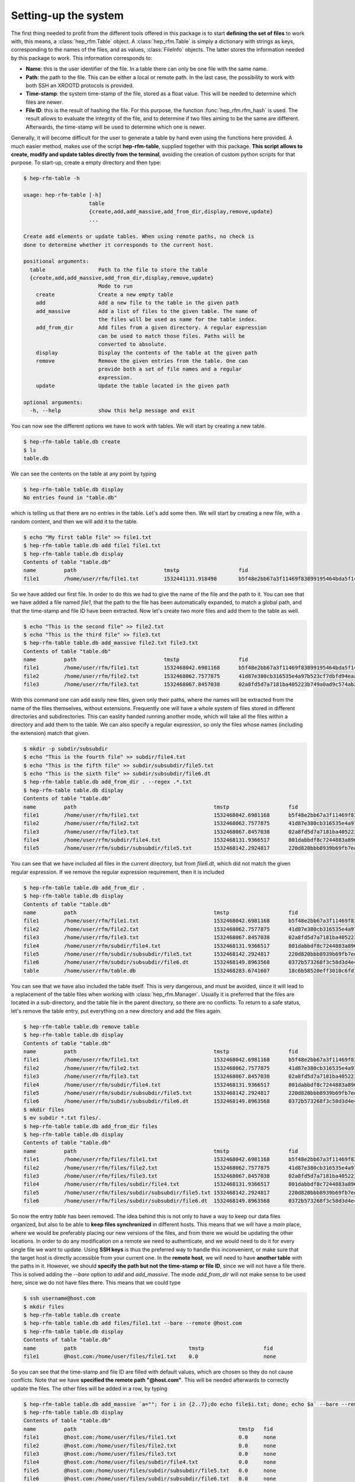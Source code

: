 .. _setup:

Setting-up the system
=====================

The first thing needed to profit from the different tools offered in this
package is to start **defining the set of files** to work with, this means,
a :class:`hep_rfm.Table` object.
A :class:`hep_rfm.Table` is simply a dictionary with strings as keys,
corresponding to the names of the files, and as values, :class:`FileInfo`
objects.
The latter stores the information needed by this package to work.
This information corresponds to:

- **Name**: this is the user identifier of the file. \
  In a table there can only be one file with the same name.
- **Path**: the path to the file. This can be either a local or remote path. \
  In the last case, the possibility to work with both SSH an XROOTD protocols is provided.
- **Time-stamp**: the system time-stamp of the file, stored as a float value. \
  This will be needed to determine which files are newer.
- **File ID**: this is the result of hashing the file. For this purpose, the \
  function :func:`hep_rfm.rfm_hash` is used. \
  The result allows to evaluate the integrity of the file, and to determine if \
  two files aiming to be the same are different. Afterwards, the time-stamp \
  will be used to determine which one is newer.

Generally, it will become difficult for the user to generate a table by hand
even using the functions here provided.
A much easier method, makes use of the script **hep-rfm-table**, supplied
together with this package.
**This script allows to create, modify and update tables directly from the
terminal**, avoiding the creation of custom python scripts for that purpose.
To start-up, create a empty directory and then type:

.. code-block:: console

   $ hep-rfm-table -h

   usage: hep-rfm-table [-h]
                        table
                        {create,add,add_massive,add_from_dir,display,remove,update}
                        ...

   Create add elements or update tables. When using remote paths, no check is
   done to determine whether it corresponds to the current host.

   positional arguments:
     table                 Path to the file to store the table
     {create,add,add_massive,add_from_dir,display,remove,update}
                           Mode to run
       create              Create a new empty table
       add                 Add a new file to the table in the given path
       add_massive         Add a list of files to the given table. The name of
                           the files will be used as name for the table index.
       add_from_dir        Add files from a given directory. A regular expression
                           can be used to match those files. Paths will be
                           converted to absolute.
       display             Display the contents of the table at the given path
       remove              Remove the given entries from the table. One can
                           provide both a set of file names and a regular
                           expression.
       update              Update the table located in the given path

   optional arguments:
     -h, --help            show this help message and exit

You can now see the different options we have to work with tables.
We will start by creating a new table.

.. code-block:: console

   $ hep-rfm-table table.db create
   $ ls
   table.db

We can see the contents on the table at any point by typing

.. code-block:: console

   $ hep-rfm-table table.db display
   No entries found in "table.db"

which is telling us that there are no entries in the table.
Let's add some then.
We will start by creating a new file, with a random content, and then we will add it to the table.

.. code-block:: console

   $ echo "My first table file" >> file1.txt
   $ hep-rfm-table table.db add file1 file1.txt
   $ hep-rfm-table table.db display
   Contents of table "table.db"
   name 	path                    	tmstp            	fid                                     
   file1	/home/user/rfm/file1.txt	1532441131.918498	b5f48e2bb67a3f11469f83899195464bda5f149c

So we have added our first file.
In order to do this we had to give the name of the file and the path to it.
You can see that we have added a file named *file1*, that the path to the file has been automatically expanded, to match a global path, and that the time-stamp and file ID have been extracted.
Now let's create two more files and add them to the table as well.

.. code-block:: console

   $ echo "This is the second file" >> file2.txt
   $ echo "This is the third file" >> file3.txt
   $ hep-rfm-table table.db add_massive file2.txt file3.txt
   Contents of table "table.db"
   name 	path                    	tmstp             	fid                                     
   file1	/home/user/rfm/file1.txt	1532468042.6981168	b5f48e2bb67a3f11469f83899195464bda5f149c
   file2	/home/user/rfm/file2.txt	1532468062.7577875	41d87e380cb316535e4a97b523cf7dbfd94eaa80
   file3	/home/user/rfm/file3.txt	1532468067.8457038	02a8fd5d7a7181ba405223b749a0ad9c574ab29b

With this command one can add easily new files, given only their paths, where
the names will be extracted from the name of the files themselves, without
extensions.
Frequently one will have a whole system of files stored in different directories
and subdirectories.
This can easlity handed running another mode, which will take all the files
within a directory and add them to the table.
We can also specify a regular expression, so only the files whose names
(including the extension) match that given.

.. code-block:: console

   $ mkdir -p subdir/subsubdir
   $ echo "This is the fourth file" >> subdir/file4.txt
   $ echo "This is the fifth file" >> subdir/subsubdir/file5.txt
   $ echo "This is the sixth file" >> subdir/subsubdir/file6.dt
   $ hep-rfm-table table.db add_from_dir . --regex .*.txt
   $ hep-rfm-table table.db display
   Contents of table "table.db"
   name 	path                                     	tmstp             	fid                                     
   file1	/home/user/rfm/file1.txt                 	1532468042.6981168	b5f48e2bb67a3f11469f83899195464bda5f149c
   file2	/home/user/rfm/file2.txt                 	1532468062.7577875	41d87e380cb316535e4a97b523cf7dbfd94eaa80
   file3	/home/user/rfm/file3.txt                 	1532468067.8457038	02a8fd5d7a7181ba405223b749a0ad9c574ab29b
   file4	/home/user/rfm/subdir/file4.txt          	1532468131.9366517	801dabbdf8c7244883a896c418835599103b6ff0
   file5	/home/user/rfm/subdir/subsubdir/file5.txt	1532468142.2924817	220d820bbb8939b69fb7ee028b5144c868cdf499

You can see that we have included all files in the current directory, but from
*file6.dt*, which did not match the given regular expression.
If we remove the regular expression requirement, then it is included

.. code-block:: console

   $ hep-rfm-table table.db add_from_dir .
   $ hep-rfm-table table.db display
   Contents of table "table.db"
   name 	path                                     	tmstp             	fid                                     
   file1	/home/user/rfm/file1.txt                 	1532468042.6981168	b5f48e2bb67a3f11469f83899195464bda5f149c
   file2	/home/user/rfm/file2.txt                 	1532468062.7577875	41d87e380cb316535e4a97b523cf7dbfd94eaa80
   file3	/home/user/rfm/file3.txt                 	1532468067.8457038	02a8fd5d7a7181ba405223b749a0ad9c574ab29b
   file4	/home/user/rfm/subdir/file4.txt          	1532468131.9366517	801dabbdf8c7244883a896c418835599103b6ff0
   file5	/home/user/rfm/subdir/subsubdir/file5.txt	1532468142.2924817	220d820bbb8939b69fb7ee028b5144c868cdf499
   file6	/home/user/rfm/subdir/subsubdir/file6.dt 	1532468149.8963568	0372b573268f3c58d3d4e466607489f57ba17dd3
   table	/home/user/rfm/table.db                  	1532468283.6741607	18c6b58520eff3010c6fd140af092ceeaee2faa3

You can see that we have also included the table itself.
This is very dangerous, and must be avoided, since it will lead to a replacement
of the table files when working with :class:`hep_rfm.Manager`.
Usually it is preferred that the files are located in a sub-directory, and the
table file in the parent directory, so there are no conflicts.
To return to a safe status, let's remove the table entry, put everything on a
new directory and add the files again.

.. code-block:: console

   $ hep-rfm-table table.db remove table
   $ hep-rfm-table table.db display
   Contents of table "table.db"
   name 	path                                     	tmstp             	fid                                     
   file1	/home/user/rfm/file1.txt                 	1532468042.6981168	b5f48e2bb67a3f11469f83899195464bda5f149c
   file2	/home/user/rfm/file2.txt                 	1532468062.7577875	41d87e380cb316535e4a97b523cf7dbfd94eaa80
   file3	/home/user/rfm/file3.txt                 	1532468067.8457038	02a8fd5d7a7181ba405223b749a0ad9c574ab29b
   file4	/home/user/rfm/subdir/file4.txt          	1532468131.9366517	801dabbdf8c7244883a896c418835599103b6ff0
   file5	/home/user/rfm/subdir/subsubdir/file5.txt	1532468142.2924817	220d820bbb8939b69fb7ee028b5144c868cdf499
   file6	/home/user/rfm/subdir/subsubdir/file6.dt 	1532468149.8963568	0372b573268f3c58d3d4e466607489f57ba17dd3
   $ mkdir files
   $ mv subdir *.txt files/.
   $ hep-rfm-table table.db add_from_dir files
   $ hep-rfm-table table.db display
   Contents of table "table.db"
   name 	path                                           	tmstp             	fid                                     
   file1	/home/user/rfm/files/file1.txt                 	1532468042.6981168	b5f48e2bb67a3f11469f83899195464bda5f149c
   file2	/home/user/rfm/files/file2.txt                 	1532468062.7577875	41d87e380cb316535e4a97b523cf7dbfd94eaa80
   file3	/home/user/rfm/files/file3.txt                 	1532468067.8457038	02a8fd5d7a7181ba405223b749a0ad9c574ab29b
   file4	/home/user/rfm/files/subdir/file4.txt          	1532468131.9366517	801dabbdf8c7244883a896c418835599103b6ff0
   file5	/home/user/rfm/files/subdir/subsubdir/file5.txt	1532468142.2924817	220d820bbb8939b69fb7ee028b5144c868cdf499
   file6	/home/user/rfm/files/subdir/subsubdir/file6.dt 	1532468149.8963568	0372b573268f3c58d3d4e466607489f57ba17dd3

So now the entry *table* has been removed.
The idea behind this is not only to have a way to keep our data files organized,
but also to be able to **keep files synchronized** in different hosts.
This means that we will have a *main* place, where we would be preferably
placing our new versions of the files, and from there we would be updating the
other locations.
In order to do any modification on a remote we need to authenticate, and
we would need to do it for every single file we want to update.
Using **SSH keys** is thus the preferred way to handle this inconvenient,
or make sure that the target host is directly accessible from your current one.
In the **remote host**, we will need to have **another table** with the paths
in it.
However, we should **specify the path but not the time-stamp or file ID**, since
we will not have a file there.
This is solved adding the *--bare* option to *add* and *add_massive*.
The mode *add_from_dir* will not make sense to be used here, since we do not
have files there.
This means that we could type

.. code-block:: console

   $ ssh username@host.com
   $ mkdir files
   $ hep-rfm-table table.db create
   $ hep-rfm-table table.db add files/file1.txt --bare --remote @host.com
   $ hep-rfm-table table.db display
   Contents of table "table.db"
   name 	path                                	tmstp             	fid 
   file1	@host.com:/home/user/files/file1.txt	0.0               	none

So you can see that the time-stamp and file ID are filled with default values,
which are chosen so they do not cause conflicts.
Note that we have **specified the remote path "@host.com"**.
This will be needed afterwards to correctly update the files.
The other files will be added in a row, by typing

.. code-block:: console

   $ hep-rfm-table table.db add_massive `a=""; for i in {2..7};do echo file$i.txt; done; echo $a` --bare --remote @host.com
   $ hep-rfm-table table.db display
   Contents of table "table.db"
   name 	path                                                 	tmstp	fid 
   file1	@host.com:/home/user/files/file1.txt                 	0.0  	none
   file2	@host.com:/home/user/files/file2.txt                 	0.0  	none
   file3	@host.com:/home/user/files/file3.txt                 	0.0  	none
   file4	@host.com:/home/user/files/subdir/file4.txt          	0.0  	none
   file5	@host.com:/home/user/files/subdir/subsubdir/file5.txt	0.0  	none
   file6	@host.com:/home/user/files/subdir/subsubdir/file6.txt	0.0  	none

Note that here we have included all the files in the same directory.
Files do not need to have similar paths in different hosts.
One we have done this, we are ready to see how we can access the files
and kee data updated in both sites, in the next section: :ref:`file-management`.
